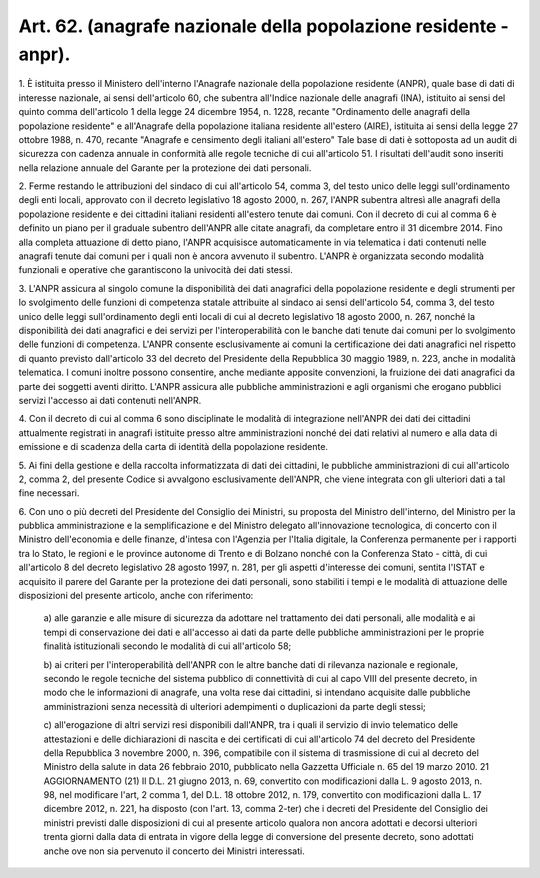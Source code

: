 .. _art62:

Art. 62. (anagrafe nazionale della popolazione residente - anpr).
^^^^^^^^^^^^^^^^^^^^^^^^^^^^^^^^^^^^^^^^^^^^^^^^^^^^^^^^^^^^^^^^^



1\. È istituita presso il Ministero dell'interno l'Anagrafe nazionale della popolazione residente (ANPR), quale base di dati di interesse nazionale, ai sensi dell'articolo 60, che subentra all'Indice nazionale delle anagrafi (INA), istituito ai sensi del quinto comma dell'articolo 1 della legge 24 dicembre 1954, n. 1228, recante "Ordinamento delle anagrafi della popolazione residente" e all'Anagrafe della popolazione italiana residente all'estero (AIRE), istituita ai sensi della legge 27 ottobre 1988, n. 470, recante "Anagrafe e censimento degli italiani all'estero" Tale base di dati è sottoposta ad un audit di sicurezza con cadenza annuale in conformità alle regole tecniche di cui all'articolo 51. I risultati dell'audit sono inseriti nella relazione annuale del Garante per la protezione dei dati personali.

2\. Ferme restando le attribuzioni del sindaco di cui all'articolo 54, comma 3, del testo unico delle leggi sull'ordinamento degli enti locali, approvato con il decreto legislativo 18 agosto 2000, n. 267, l'ANPR subentra altresì alle anagrafi della popolazione residente e dei cittadini italiani residenti all'estero tenute dai comuni. Con il decreto di cui al comma 6 è definito un piano per il graduale subentro dell'ANPR alle citate anagrafi, da completare entro il 31 dicembre 2014. Fino alla completa attuazione di detto piano, l'ANPR acquisisce automaticamente in via telematica i dati contenuti nelle anagrafi tenute dai comuni per i quali non è ancora avvenuto il subentro. L'ANPR è organizzata secondo modalità funzionali e operative che garantiscono la univocità dei dati stessi.

3\. L'ANPR assicura al singolo comune la disponibilità dei dati anagrafici della popolazione residente e degli strumenti per lo svolgimento delle funzioni di competenza statale attribuite al sindaco ai sensi dell'articolo 54, comma 3, del testo unico delle leggi sull'ordinamento degli enti locali di cui al decreto legislativo 18 agosto 2000, n. 267, nonché la disponibilità dei dati anagrafici e dei servizi per l'interoperabilità con le banche dati tenute dai comuni per lo svolgimento delle funzioni di competenza. L'ANPR consente esclusivamente ai comuni la certificazione dei dati anagrafici nel rispetto di quanto previsto dall'articolo 33 del decreto del Presidente della Repubblica 30 maggio 1989, n. 223, anche in modalità telematica. I comuni inoltre possono consentire, anche mediante apposite convenzioni, la fruizione dei dati anagrafici da parte dei soggetti aventi diritto. L'ANPR assicura alle pubbliche amministrazioni e agli organismi che erogano pubblici servizi l'accesso ai dati contenuti nell'ANPR.

4\. Con il decreto di cui al comma 6 sono disciplinate le modalità di integrazione nell'ANPR dei dati dei cittadini attualmente registrati in anagrafi istituite presso altre amministrazioni nonché dei dati relativi al numero e alla data di emissione e di scadenza della carta di identità della popolazione residente.

5\. Ai fini della gestione e della raccolta informatizzata di dati dei cittadini, le pubbliche amministrazioni di cui all'articolo 2, comma 2, del presente Codice si avvalgono esclusivamente dell'ANPR, che viene integrata con gli ulteriori dati a tal fine necessari.

6\. Con uno o più decreti del Presidente del Consiglio dei Ministri, su proposta del Ministro dell'interno, del Ministro per la pubblica amministrazione e la semplificazione e del Ministro delegato all'innovazione tecnologica, di concerto con il Ministro dell'economia e delle finanze, d'intesa con l'Agenzia per l'Italia digitale, la Conferenza permanente per i rapporti tra lo Stato, le regioni e le province autonome di Trento e di Bolzano nonché con la Conferenza Stato - città, di cui all'articolo 8 del decreto legislativo 28 agosto 1997, n. 281, per gli aspetti d'interesse dei comuni, sentita l'ISTAT e acquisito il parere del Garante per la protezione dei dati personali, sono stabiliti i tempi e le modalità di attuazione delle disposizioni del presente articolo, anche con riferimento:

   a\) alle garanzie e alle misure di sicurezza da adottare nel trattamento dei dati personali, alle modalità e ai tempi di conservazione dei dati e all'accesso ai dati da parte delle pubbliche amministrazioni per le proprie finalità istituzionali secondo le modalità di cui all'articolo 58;

   b\) ai criteri per l'interoperabilità dell'ANPR con le altre banche dati di rilevanza nazionale e regionale, secondo le regole tecniche del sistema pubblico di connettività di cui al capo VIII del presente decreto, in modo che le informazioni di anagrafe, una volta rese dai cittadini, si intendano acquisite dalle pubbliche amministrazioni senza necessità di ulteriori adempimenti o duplicazioni da parte degli stessi;

   c\) all'erogazione di altri servizi resi disponibili dall'ANPR, tra i quali il servizio di invio telematico delle attestazioni e delle dichiarazioni di nascita e dei certificati di cui all'articolo 74 del decreto del Presidente della Repubblica 3 novembre 2000, n. 396, compatibile con il sistema di trasmissione di cui al decreto del Ministro della salute in data 26 febbraio 2010, pubblicato nella Gazzetta Ufficiale n. 65 del 19 marzo 2010. 21   AGGIORNAMENTO (21) Il D.L. 21 giugno 2013, n. 69, convertito con modificazioni dalla L. 9 agosto 2013, n. 98, nel modificare l'art, 2 comma 1, del D.L. 18 ottobre 2012, n. 179, convertito con modificazioni dalla L. 17 dicembre 2012, n. 221, ha disposto (con l'art. 13, comma 2-ter) che i decreti del Presidente del Consiglio dei ministri previsti dalle disposizioni di cui al presente articolo qualora non ancora adottati e decorsi ulteriori trenta giorni dalla data di entrata in vigore della legge di conversione del presente decreto, sono adottati anche ove non sia pervenuto il concerto dei Ministri interessati.  